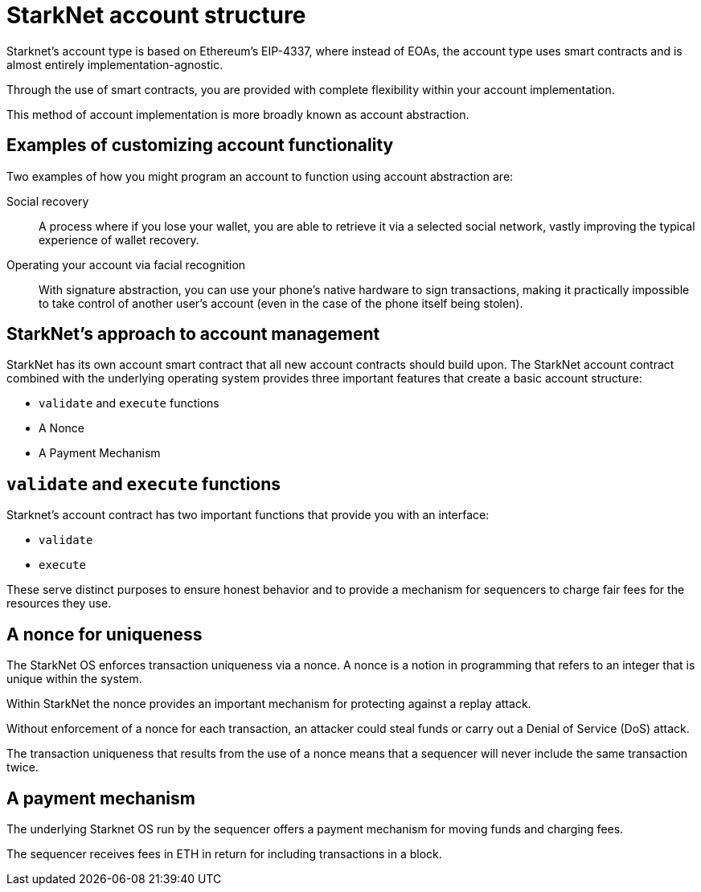 [id="starknet_account_structure"]
= StarkNet account structure

Starknet's account type is based on Ethereum's EIP-4337, where instead of EOAs, the account type uses smart contracts and is almost entirely implementation-agnostic. 

Through the use of smart contracts, you are provided with complete flexibility within your account implementation.

This method of account implementation is more broadly known as account abstraction.

[id="examples"]
== Examples of customizing account functionality

Two examples of how you might program an account to function using account abstraction are:

Social recovery:: A process where if you lose your wallet, you are able to retrieve it via a selected social network, vastly improving the typical experience of wallet recovery.

Operating your account via facial recognition:: With signature abstraction, you can use your phone's native hardware to sign transactions, making it practically impossible to take control of another user's account (even in the case of the phone itself being stolen).

[id="starknets_approach_to_account_management"]
== StarkNet's approach to account management

StarkNet has its own account smart contract that all new account contracts should build upon. The StarkNet account contract combined with the underlying operating system provides three important features that create a basic account structure:

* `validate` and `execute` functions
* A Nonce
* A Payment Mechanism

[id="validate_and_execute_functions"]
== `validate` and `execute` functions

Starknet's account contract has two important functions that provide you with an interface:

* `validate`
* `execute`

These serve distinct purposes to ensure honest behavior and to provide a mechanism for sequencers to charge fair fees for the resources they use. 

[id="a_nonce_for_uniqueness"]
== A nonce for uniqueness

The StarkNet OS enforces transaction uniqueness via a nonce. A nonce is a notion in programming that refers to an integer that is unique within the system.

Within StarkNet the nonce provides an important mechanism for protecting against a replay attack. 

Without enforcement of a nonce for each transaction, an attacker could steal funds or carry out a Denial of Service (DoS) attack.

The transaction uniqueness that results from the use of a nonce means that a sequencer will never include the same transaction twice. 

[id="a_payment_mechanism"]
== A payment mechanism

The underlying Starknet OS run by the sequencer offers a payment mechanism for moving funds and charging fees. 

The sequencer receives fees in ETH in return for including transactions in a block.